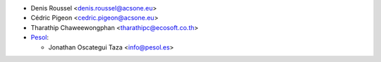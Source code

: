 * Denis Roussel <denis.roussel@acsone.eu>
* Cédric Pigeon <cedric.pigeon@acsone.eu>
* Tharathip Chaweewongphan <tharathipc@ecosoft.co.th>

* `Pesol <https://www.pesol.es>`__:

  * Jonathan Oscategui Taza <info@pesol.es>
